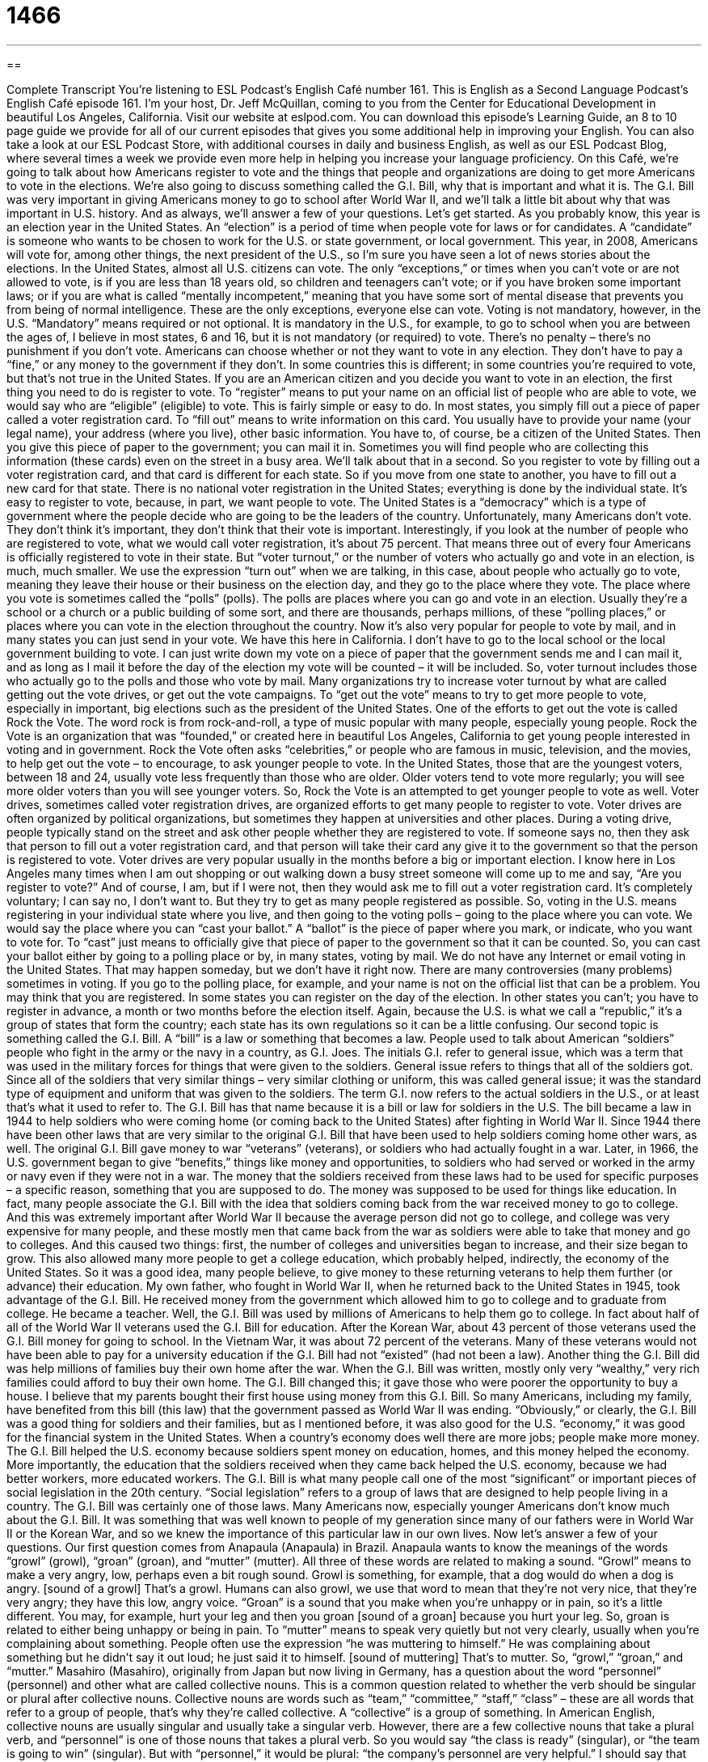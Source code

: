 = 1466
:toc: left
:toclevels: 3
:sectnums:
:stylesheet: ../../../myAdocCss.css

'''

== 

Complete Transcript
You’re listening to ESL Podcast’s English Café number 161.
This is English as a Second Language Podcast’s English Café episode 161. I’m your host, Dr. Jeff McQuillan, coming to you from the Center for Educational Development in beautiful Los Angeles, California.
Visit our website at eslpod.com. You can download this episode’s Learning Guide, an 8 to 10 page guide we provide for all of our current episodes that gives you some additional help in improving your English. You can also take a look at our ESL Podcast Store, with additional courses in daily and business English, as well as our ESL Podcast Blog, where several times a week we provide even more help in helping you increase your language proficiency.
On this Café, we’re going to talk about how Americans register to vote and the things that people and organizations are doing to get more Americans to vote in the elections. We’re also going to discuss something called the G.I. Bill, why that is important and what it is. The G.I. Bill was very important in giving Americans money to go to school after World War II, and we’ll talk a little bit about why that was important in U.S. history. And as always, we’ll answer a few of your questions. Let’s get started.
As you probably know, this year is an election year in the United States. An “election” is a period of time when people vote for laws or for candidates. A “candidate” is someone who wants to be chosen to work for the U.S. or state government, or local government. This year, in 2008, Americans will vote for, among other things, the next president of the U.S., so I’m sure you have seen a lot of news stories about the elections.
In the United States, almost all U.S. citizens can vote. The only “exceptions,” or times when you can’t vote or are not allowed to vote, is if you are less than 18 years old, so children and teenagers can’t vote; or if you have broken some important laws; or if you are what is called “mentally incompetent,” meaning that you have some sort of mental disease that prevents you from being of normal intelligence. These are the only exceptions, everyone else can vote. Voting is not mandatory, however, in the U.S. “Mandatory” means required or not optional. It is mandatory in the U.S., for example, to go to school when you are between the ages of, I believe in most states, 6 and 16, but it is not mandatory (or required) to vote. There’s no penalty – there’s no punishment if you don’t vote. Americans can choose whether or not they want to vote in any election. They don’t have to pay a “fine,” or any money to the government if they don’t. In some countries this is different; in some countries you’re required to vote, but that’s not true in the United States.
If you are an American citizen and you decide you want to vote in an election, the first thing you need to do is register to vote. To “register” means to put your name on an official list of people who are able to vote, we would say who are “eligible” (eligible) to vote. This is fairly simple or easy to do. In most states, you simply fill out a piece of paper called a voter registration card. To “fill out” means to write information on this card. You usually have to provide your name (your legal name), your address (where you live), other basic information. You have to, of course, be a citizen of the United States. Then you give this piece of paper to the government; you can mail it in. Sometimes you will find people who are collecting this information (these cards) even on the street in a busy area. We’ll talk about that in a second. So you register to vote by filling out a voter registration card, and that card is different for each state. So if you move from one state to another, you have to fill out a new card for that state. There is no national voter registration in the United States; everything is done by the individual state.
It’s easy to register to vote, because, in part, we want people to vote. The United States is a “democracy” which is a type of government where the people decide who are going to be the leaders of the country. Unfortunately, many Americans don’t vote. They don’t think it’s important, they don’t think that their vote is important.
Interestingly, if you look at the number of people who are registered to vote, what we would call voter registration, it’s about 75 percent. That means three out of every four Americans is officially registered to vote in their state. But “voter turnout,” or the number of voters who actually go and vote in an election, is much, much smaller. We use the expression “turn out” when we are talking, in this case, about people who actually go to vote, meaning they leave their house or their business on the election day, and they go to the place where they vote. The place where you vote is sometimes called the “polls” (polls). The polls are places where you can go and vote in an election. Usually they’re a school or a church or a public building of some sort, and there are thousands, perhaps millions, of these “polling places,” or places where you can vote in the election throughout the country.
Now it’s also very popular for people to vote by mail, and in many states you can just send in your vote. We have this here in California. I don’t have to go to the local school or the local government building to vote. I can just write down my vote on a piece of paper that the government sends me and I can mail it, and as long as I mail it before the day of the election my vote will be counted – it will be included. So, voter turnout includes those who actually go to the polls and those who vote by mail.
Many organizations try to increase voter turnout by what are called getting out the vote drives, or get out the vote campaigns. To “get out the vote” means to try to get more people to vote, especially in important, big elections such as the president of the United States.
One of the efforts to get out the vote is called Rock the Vote. The word rock is from rock-and-roll, a type of music popular with many people, especially young people. Rock the Vote is an organization that was “founded,” or created here in beautiful Los Angeles, California to get young people interested in voting and in government. Rock the Vote often asks “celebrities,” or people who are famous in music, television, and the movies, to help get out the vote – to encourage, to ask younger people to vote. In the United States, those that are the youngest voters, between 18 and 24, usually vote less frequently than those who are older. Older voters tend to vote more regularly; you will see more older voters than you will see younger voters. So, Rock the Vote is an attempted to get younger people to vote as well.
Voter drives, sometimes called voter registration drives, are organized efforts to get many people to register to vote. Voter drives are often organized by political organizations, but sometimes they happen at universities and other places. During a voting drive, people typically stand on the street and ask other people whether they are registered to vote. If someone says no, then they ask that person to fill out a voter registration card, and that person will take their card any give it to the government so that the person is registered to vote. Voter drives are very popular usually in the months before a big or important election. I know here in Los Angeles many times when I am out shopping or out walking down a busy street someone will come up to me and say, “Are you register to vote?” And of course, I am, but if I were not, then they would ask me to fill out a voter registration card. It’s completely voluntary; I can say no, I don’t want to. But they try to get as many people registered as possible.
So, voting in the U.S. means registering in your individual state where you live, and then going to the voting polls – going to the place where you can vote. We would say the place where you can “cast your ballot.” A “ballot” is the piece of paper where you mark, or indicate, who you want to vote for. To “cast” just means to officially give that piece of paper to the government so that it can be counted. So, you can cast your ballot either by going to a polling place or by, in many states, voting by mail. We do not have any Internet or email voting in the United States. That may happen someday, but we don’t have it right now.
There are many controversies (many problems) sometimes in voting. If you go to the polling place, for example, and your name is not on the official list that can be a problem. You may think that you are registered. In some states you can register on the day of the election. In other states you can’t; you have to register in advance, a month or two months before the election itself. Again, because the U.S. is what we call a “republic,” it’s a group of states that form the country; each state has its own regulations so it can be a little confusing.
Our second topic is something called the G.I. Bill. A “bill” is a law or something that becomes a law. People used to talk about American “soldiers” people who fight in the army or the navy in a country, as G.I. Joes. The initials G.I. refer to general issue, which was a term that was used in the military forces for things that were given to the soldiers. General issue refers to things that all of the soldiers got. Since all of the soldiers that very similar things – very similar clothing or uniform, this was called general issue; it was the standard type of equipment and uniform that was given to the soldiers. The term G.I. now refers to the actual soldiers in the U.S., or at least that’s what it used to refer to.
The G.I. Bill has that name because it is a bill or law for soldiers in the U.S. The bill became a law in 1944 to help soldiers who were coming home (or coming back to the United States) after fighting in World War II. Since 1944 there have been other laws that are very similar to the original G.I. Bill that have been used to help soldiers coming home other wars, as well.
The original G.I. Bill gave money to war “veterans” (veterans), or soldiers who had actually fought in a war. Later, in 1966, the U.S. government began to give “benefits,” things like money and opportunities, to soldiers who had served or worked in the army or navy even if they were not in a war.
The money that the soldiers received from these laws had to be used for specific purposes – a specific reason, something that you are supposed to do. The money was supposed to be used for things like education. In fact, many people associate the G.I. Bill with the idea that soldiers coming back from the war received money to go to college. And this was extremely important after World War II because the average person did not go to college, and college was very expensive for many people, and these mostly men that came back from the war as soldiers were able to take that money and go to colleges. And this caused two things: first, the number of colleges and universities began to increase, and their size began to grow. This also allowed many more people to get a college education, which probably helped, indirectly, the economy of the United States.
So it was a good idea, many people believe, to give money to these returning veterans to help them further (or advance) their education. My own father, who fought in World War II, when he returned back to the United States in 1945, took advantage of the G.I. Bill. He received money from the government which allowed him to go to college and to graduate from college. He became a teacher.
Well, the G.I. Bill was used by millions of Americans to help them go to college. In fact about half of all of the World War II veterans used the G.I. Bill for education. After the Korean War, about 43 percent of those veterans used the G.I. Bill money for going to school. In the Vietnam War, it was about 72 percent of the veterans. Many of these veterans would not have been able to pay for a university education if the G.I. Bill had not “existed” (had not been a law). Another thing the G.I. Bill did was help millions of families buy their own home after the war. When the G.I. Bill was written, mostly only very “wealthy,” very rich families could afford to buy their own home. The G.I. Bill changed this; it gave those who were poorer the opportunity to buy a house. I believe that my parents bought their first house using money from this G.I. Bill. So many Americans, including my family, have benefited from this bill (this law) that the government passed as World War II was ending.
“Obviously,” or clearly, the G.I. Bill was a good thing for soldiers and their families, but as I mentioned before, it was also good for the U.S. “economy,” it was good for the financial system in the United States. When a country’s economy does well there are more jobs; people make more money. The G.I. Bill helped the U.S. economy because soldiers spent money on education, homes, and this money helped the economy. More importantly, the education that the soldiers received when they came back helped the U.S. economy, because we had better workers, more educated workers.
The G.I. Bill is what many people call one of the most “significant” or important pieces of social legislation in the 20th century. “Social legislation” refers to a group of laws that are designed to help people living in a country. The G.I. Bill was certainly one of those laws. Many Americans now, especially younger Americans don’t know much about the G.I. Bill. It was something that was well known to people of my generation since many of our fathers were in World War II or the Korean War, and so we knew the importance of this particular law in our own lives.
Now let’s answer a few of your questions.
Our first question comes from Anapaula (Anapaula) in Brazil. Anapaula wants to know the meanings of the words “growl” (growl), “groan” (groan), and “mutter” (mutter). All three of these words are related to making a sound.
“Growl” means to make a very angry, low, perhaps even a bit rough sound. Growl is something, for example, that a dog would do when a dog is angry. [sound of a growl] That’s a growl. Humans can also growl, we use that word to mean that they’re not very nice, that they’re very angry; they have this low, angry voice.
“Groan” is a sound that you make when you’re unhappy or in pain, so it’s a little different. You may, for example, hurt your leg and then you groan [sound of a groan] because you hurt your leg. So, groan is related to either being unhappy or being in pain.
To “mutter” means to speak very quietly but not very clearly, usually when you’re complaining about something. People often use the expression “he was muttering to himself.” He was complaining about something but he didn’t say it out loud; he just said it to himself. [sound of muttering] That’s to mutter. So, “growl,” “groan,” and “mutter.”
Masahiro (Masahiro), originally from Japan but now living in Germany, has a question about the word “personnel” (personnel) and other what are called collective nouns. This is a common question related to whether the verb should be singular or plural after collective nouns. Collective nouns are words such as “team,” “committee,” “staff,” “class” – these are all words that refer to a group of people, that’s why they’re called collective. A “collective” is a group of something.
In American English, collective nouns are usually singular and usually take a singular verb. However, there are a few collective nouns that take a plural verb, and “personnel” is one of those nouns that takes a plural verb. So you would say “the class is ready” (singular), or “the team is going to win” (singular). But with “personnel,” it would be plural: “the company’s personnel are very helpful.” I should say that “personnel” refers to a group of people usually who work in a specific business or organization. The personnel here at the Center for Educational Development include Dr. Lucy Tse and myself, and a few other people. That’s personnel.
So personnel is plural, but normally collective nouns in American English are singular.
Finally, Richardo (Richardo), in Brazil also, wants to know the meaning of the expression “to be fond (fond) of someone,” or “to be fond of something.”
“To be fond of” someone or something means that you like them very much. You have a strong liking; we might say a strong “affection” for this person or this thing. “Maria is fond of dancing.” “I am fond of reading.” “My brother is fond of talking.” If it’s a action, something that you like to do, notice that the word ends in “ing.” “I am fond of talking,” not “I am fond of talk,” or “I am fond of to talk.” We use the “ing” form, what’s sometimes called the gerund form. If it’s a person, you just use that person’s name. For example: “I am fond of my wife.” I like her a lot; she’s fond of me, too – I think!
You can also use “fond” as an adjective: “I have many fond memories of Minnesota.” We are talking about things that are good memories, nice memories: fond memories.
If you are fond of ESL Podcast, and you want to ask a question or make a comment, you can email us. Our email address is eslpod@eslpod.com.
From Los Angeles, California, I’m Jeff McQuillan. Thank you for listening. Come back and listen to us next time on the English Café.
ESL Podcast’s English Café is written and produced by Dr. Jeff McQuillan and Dr. Lucy Tse. This podcast is copyright 2008, by the Center for Educational Development.
Glossary
election – the period of time when people vote for laws or for people who want to be chosen to work in important government jobs
* More than 60% of voters voted for a new law to make it illegal to talk on a cell phones while driving.
mandatory – required; not optional
* The meeting for all new employees is mandatory and anyone who cannot attend will have to talk to their supervisor.
to register to vote – to put one’s name on the official list of people who want to vote
* Since we just moved to Nebraska last month, we need to register to vote in this state if we want to vote in the next election.
to fill out – to write information on a piece of paper; to complete a form with one’s information
* Don’t forget to fill out this form with your name and contact information before you leave.
democracy – a type of government that the United States and many other countries have, where people decide who will represent them in the national government
* We learned about the beginnings of the American democracy in history class.
to get out the vote – to try to get more people to vote in important elections
* To help get out the vote, our group is visiting each house in our neighborhood to remind people of the election next week.
voter drives – voter registration drives; organized efforts to get many people to register to vote
* In college, I ran a voter drive to get more college students to vote.
soldier – a person who fights in the army, navy, air force, or marines; someone who is a member of the armed forces and who fights for and defends a country
* Many people believe that soldiers who are hurt in war should be taken care of by the government.
veteran – a soldier who had fought in a war; a soldier who participated in a war in the past
* Today, we honor our veterans for their bravery and service to the country.
benefits – good things that people, especially employees, get other than salary, such as insurance, paid vacation time, and opportunities
* The pay in my new job isn’t that high, but the benefits are terrific.
economy – the financial system in a country, including all the things that are made, bought, and sold
* There are a lot of people without jobs when the economy is weak.
social legislation – a group of laws that help the people living in a country to have better living conditions
* This year, the lawmakers didn’t pass much social legislation and were criticized for ignoring the needs of the poor.
growl – to make an angry, low, rough sound
* The dog growled as the mail carrier walked up to the house.
groan – to make a long deep sound when unhappy or in pain
* My children groaned when I told them that we would not be taking a summer vacation this year.
mutter – to speak quietly and unclearly, often when complaining about something
* The professor heard students in the back of the classroom muttering when she told them about their new 20-page assignment.
personnel – a group of people who work in a business or organization, such as a factory or office
* The personnel in this office are all required to attend training next week.
to be fond of (someone/something) – to have a great liking for someone or something; having a strong liking or affection for someone or something
* Carl is too fond of candy and cookies, and has gained 20 pounds in the past year.
What Insiders Know
Absentee Voting
On Election Day, people go to “polling places” where voting machines are set up to “cast” (give; register) their vote. What if you can’t go to your polling place on that day?
Americans who cannot cast their vote at the polling place can request an “absentee ballot.” An “absentee” is someone who is supposed to or expected to be at a particular place but who is not there or cannot be there. An absentee ballot allows a person to cast his or her vote by mail.
A person who wants an absentee ballot must request it “ahead of time” (before the event). A ballot is mailed to the voter and he or she “marks” (writes or make indications on) their ballots. They may do this with a pen or pencil, or the ballot may be a “punch card” that requires the voter to push out a small square of paper next to the law or person they want to vote for. Then, the voter mails the ballot back to the state.
Absentee ballots are useful for people who are living “abroad” (in a foreign country), such as those “serving” (working) in the military. About half of the 50 states allow “no excuse absentee voting,” where no reason is required to request an absentee ballot so anyone can request one. In most states, voters may request “permanent absentee ballot” status, which means that the state will send the voter an absentee ballot every time there is an election.
Each state has different laws about when and how absentee ballots are counted. Many states count them on Election Day, while others count them within a few days after. Absentee ballots have become very popular in many states. In California, for example, about 25% of ballots cast since 1993 have been absentee ballots.